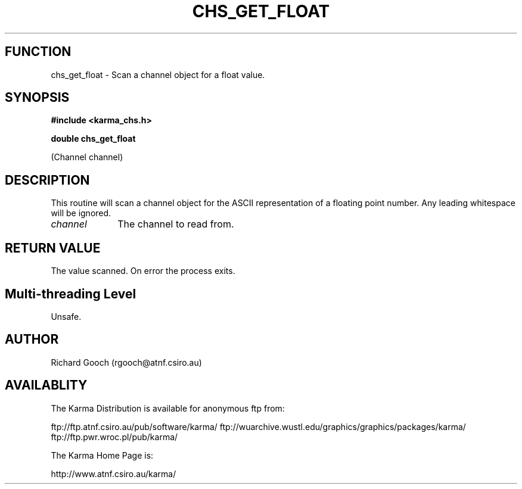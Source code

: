 .TH CHS_GET_FLOAT 3 "13 Nov 2005" "Karma Distribution"
.SH FUNCTION
chs_get_float \- Scan a channel object for a float value.
.SH SYNOPSIS
.B #include <karma_chs.h>
.sp
.B double chs_get_float
.sp
(Channel channel)
.SH DESCRIPTION
This routine will scan a channel object for the ASCII
representation of a floating point number. Any leading whitespace will be
ignored.
.IP \fIchannel\fP 1i
The channel to read from.
.SH RETURN VALUE
The value scanned. On error the process exits.
.SH Multi-threading Level
Unsafe.
.SH AUTHOR
Richard Gooch (rgooch@atnf.csiro.au)
.SH AVAILABLITY
The Karma Distribution is available for anonymous ftp from:

ftp://ftp.atnf.csiro.au/pub/software/karma/
ftp://wuarchive.wustl.edu/graphics/graphics/packages/karma/
ftp://ftp.pwr.wroc.pl/pub/karma/

The Karma Home Page is:

http://www.atnf.csiro.au/karma/
